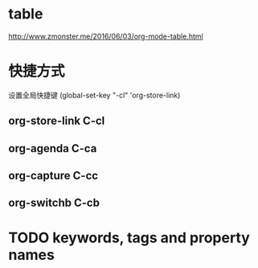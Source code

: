 * table
http://www.zmonster.me/2016/06/03/org-mode-table.html

* 快捷方式

设置全局快捷键 (global-set-key "\C-cl" 'org-store-link)

** org-store-link C-cl

** org-agenda C-ca

** org-capture C-cc

** org-switchb C-cb


* TODO keywords, tags and property names
